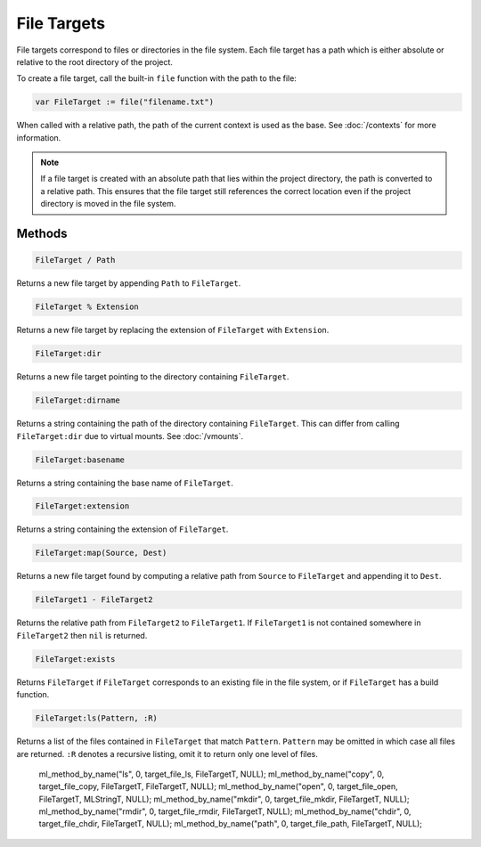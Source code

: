 File Targets
============

File targets correspond to files or directories in the file system. Each file target has a path which is either absolute or relative to the root directory of the project.

To create a file target, call the built-in ``file`` function with the path to the file:

.. code-block:: mini

   var FileTarget := file("filename.txt")

When called with a relative path, the path of the current context is used as the base. See :doc:`/contexts` for more information.

.. note::

   If a file target is created with an absolute path that lies within the project directory, the path is converted to a relative path. This ensures that the file target still references the correct location even if the project directory is moved in the file system.

Methods
-------

.. code-block:: mini

   FileTarget / Path

Returns a new file target by appending ``Path`` to ``FileTarget``.

.. code-block:: mini

   FileTarget % Extension

Returns a new file target by replacing the extension of ``FileTarget`` with ``Extension``.

.. code-block:: mini

   FileTarget:dir

Returns a new file target pointing to the directory containing ``FileTarget``.

.. code-block:: mini

   FileTarget:dirname

Returns a string containing the path of the directory containing ``FileTarget``. This can differ from calling ``FileTarget:dir`` due to virtual mounts. See :doc:`/vmounts`.

.. code-block:: mini

   FileTarget:basename

Returns a string containing the base name of ``FileTarget``.

.. code-block:: mini

   FileTarget:extension

Returns a string containing the extension of ``FileTarget``.

.. code-block:: mini

   FileTarget:map(Source, Dest)

Returns a new file target found by computing a relative path from ``Source`` to ``FileTarget`` and appending it to ``Dest``.

.. code-block:: mini

   FileTarget1 - FileTarget2

Returns the relative path from ``FileTarget2`` to ``FileTarget1``. If ``FileTarget1`` is not contained somewhere in ``FileTarget2`` then ``nil`` is returned.

.. code-block:: mini

   FileTarget:exists

Returns ``FileTarget`` if ``FileTarget`` corresponds to an existing file in the file system, or if ``FileTarget`` has a build function.

.. code-block:: mini

   FileTarget:ls(Pattern, :R)

Returns a list of the files contained in ``FileTarget`` that match ``Pattern``. ``Pattern`` may be omitted in which case all files are returned. ``:R`` denotes a recursive listing, omit it to return only one level of files.

   ml_method_by_name("ls", 0, target_file_ls, FileTargetT, NULL);
   ml_method_by_name("copy", 0, target_file_copy, FileTargetT, FileTargetT, NULL);
   ml_method_by_name("open", 0, target_file_open, FileTargetT, MLStringT, NULL);
   ml_method_by_name("mkdir", 0, target_file_mkdir, FileTargetT, NULL);
   ml_method_by_name("rmdir", 0, target_file_rmdir, FileTargetT, NULL);
   ml_method_by_name("chdir", 0, target_file_chdir, FileTargetT, NULL);
   ml_method_by_name("path", 0, target_file_path, FileTargetT, NULL);